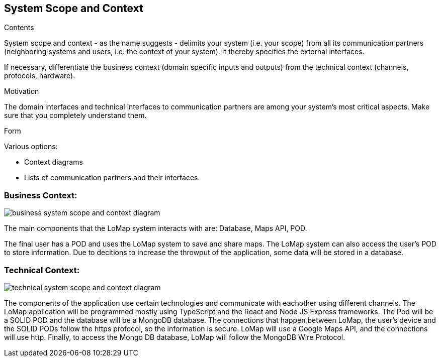 [[section-system-scope-and-context]]
== System Scope and Context

[role="arc42help"]
****
.Contents
System scope and context - as the name suggests - delimits your system (i.e. your scope) from all its communication partners
(neighboring systems and users, i.e. the context of your system). It thereby specifies the external interfaces.

If necessary, differentiate the business context (domain specific inputs and outputs) from the technical context (channels, protocols, hardware).

.Motivation
The domain interfaces and technical interfaces to communication partners are among your system's most critical aspects. Make sure that you completely understand them.

.Form
Various options:

* Context diagrams
* Lists of communication partners and their interfaces.
****

=== Business Context:

:imagesdir: images/
image::03_system_scope_context_business.png[business system scope and context diagram]

The main components that the LoMap system interacts with are: Database, Maps API, POD.

The final user has a POD and uses the LoMap system to save and share maps. The LoMap system can also access the user's POD to store information. Due to decitions to increase the throwput of the application, some data will be stored in a database.

=== Technical Context:

:imagesdir: images/
image::03_system_scope_context_technical.png[technical system scope and context diagram]

The components of the application use certain technologies and communicate with eachother using different channels. The LoMap application will be programmed mostly using TypeScript and the React and Node JS Express frameworks. The Pod will be a SOLID POD and the database will be a MongoDB database. The connections that happen between LoMap, the user's device and the SOLID PODs follow the https protocol, so the information is secure. LoMap will use a Google Maps API, and the connections will use http. Finally, to access the Mongo DB database, LoMap will follow the MongoDB Wire Protocol.
